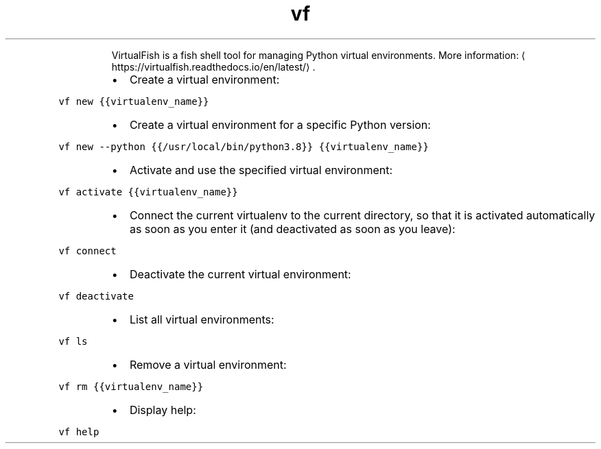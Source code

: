 .TH vf
.PP
.RS
VirtualFish is a fish shell tool for managing Python virtual environments.
More information: \[la]https://virtualfish.readthedocs.io/en/latest/\[ra]\&.
.RE
.RS
.IP \(bu 2
Create a virtual environment:
.RE
.PP
\fB\fCvf new {{virtualenv_name}}\fR
.RS
.IP \(bu 2
Create a virtual environment for a specific Python version:
.RE
.PP
\fB\fCvf new \-\-python {{/usr/local/bin/python3.8}} {{virtualenv_name}}\fR
.RS
.IP \(bu 2
Activate and use the specified virtual environment:
.RE
.PP
\fB\fCvf activate {{virtualenv_name}}\fR
.RS
.IP \(bu 2
Connect the current virtualenv to the current directory, so that it is activated automatically as soon as you enter it (and deactivated as soon as you leave):
.RE
.PP
\fB\fCvf connect\fR
.RS
.IP \(bu 2
Deactivate the current virtual environment:
.RE
.PP
\fB\fCvf deactivate\fR
.RS
.IP \(bu 2
List all virtual environments:
.RE
.PP
\fB\fCvf ls\fR
.RS
.IP \(bu 2
Remove a virtual environment:
.RE
.PP
\fB\fCvf rm {{virtualenv_name}}\fR
.RS
.IP \(bu 2
Display help:
.RE
.PP
\fB\fCvf help\fR
